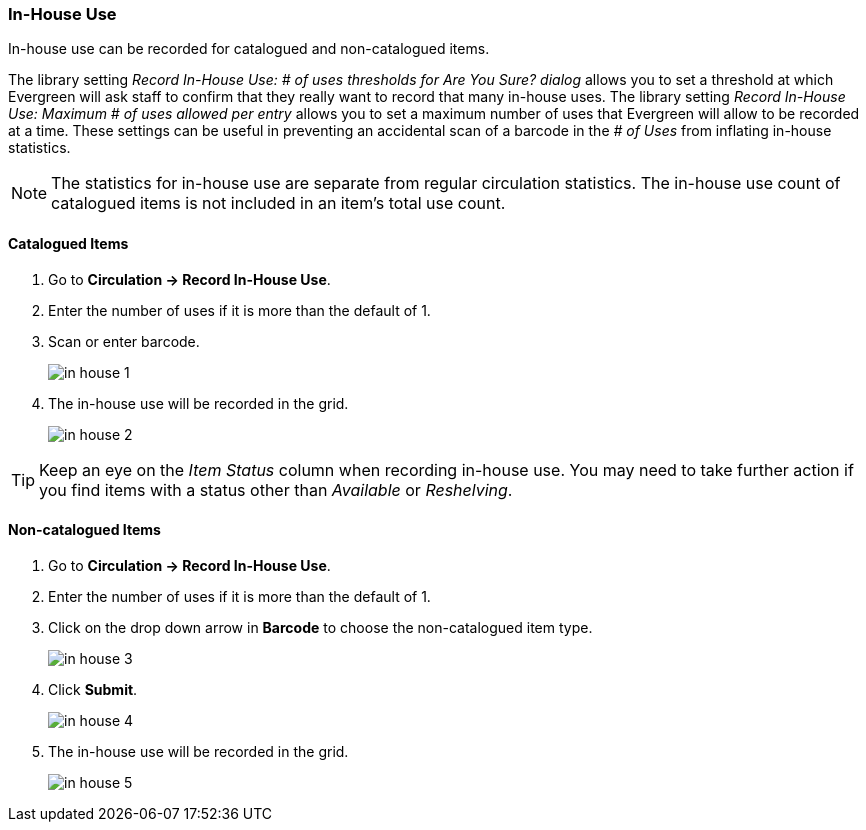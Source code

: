 In-House Use
~~~~~~~~~~~~
(((In-house Use)))

In-house use can be recorded for catalogued and non-catalogued items. 

The library setting _Record In-House Use: # of uses thresholds for Are You Sure? dialog_ allows you to set a
threshold at which Evergreen will ask staff to confirm that they really want to record that many in-house uses. 
The library setting _Record In-House Use: Maximum # of uses allowed per entry_ allows you to set a maximum
number of uses that Evergreen will allow to be recorded at a time.   These settings can
be useful in preventing an accidental scan of a barcode in the _# of Uses_ from inflating in-house statistics.

[NOTE]
======
The statistics for in-house use are separate from regular circulation statistics. The in-house use 
count of catalogued items is not included in an item's total use count.
======


Catalogued Items
^^^^^^^^^^^^^^^^
. Go to *Circulation -> Record In-House Use*.
. Enter the number of uses if it is more than the default of 1.
. Scan or enter barcode.
+
image:images/circ/in-house-1.png[scaledwidth="75%"]
+
. The in-house use will be recorded in the grid.
+
image:images/circ/in-house-2.png[scaledwidth="75%"]

[TIP]
=====
Keep an eye on the _Item Status_ column when recording in-house use.  You may need to take further action
if you find items with a status other than _Available_ or _Reshelving_.
=====


Non-catalogued Items
^^^^^^^^^^^^^^^^^^^^
. Go to *Circulation -> Record In-House Use*.
. Enter the number of uses if it is more than the default of 1.
. Click on the drop down arrow in *Barcode* to choose the non-catalogued item type.
+
image:images/circ/in-house-3.png[scaledwidth="75%"]
+
. Click *Submit*.
+
image:images/circ/in-house-4.png[scaledwidth="75%"]
+
. The in-house use will be recorded in the grid.
+
image:images/circ/in-house-5.png[scaledwidth="75%"]